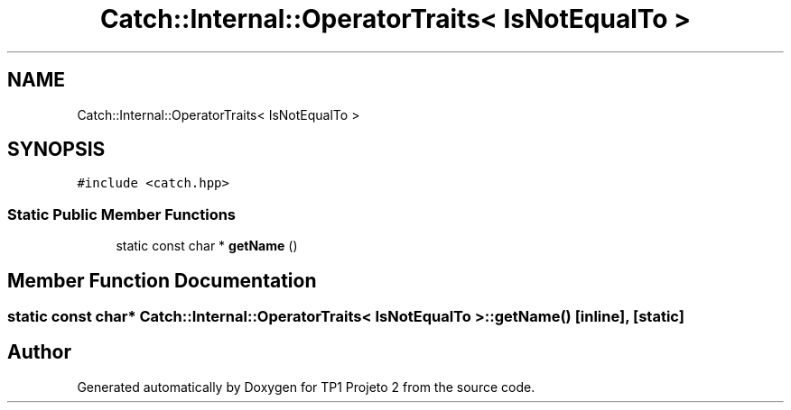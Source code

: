 .TH "Catch::Internal::OperatorTraits< IsNotEqualTo >" 3 "Mon Jun 19 2017" "TP1 Projeto 2" \" -*- nroff -*-
.ad l
.nh
.SH NAME
Catch::Internal::OperatorTraits< IsNotEqualTo >
.SH SYNOPSIS
.br
.PP
.PP
\fC#include <catch\&.hpp>\fP
.SS "Static Public Member Functions"

.in +1c
.ti -1c
.RI "static const char * \fBgetName\fP ()"
.br
.in -1c
.SH "Member Function Documentation"
.PP 
.SS "static const char* \fBCatch::Internal::OperatorTraits\fP< \fBIsNotEqualTo\fP >::getName ()\fC [inline]\fP, \fC [static]\fP"


.SH "Author"
.PP 
Generated automatically by Doxygen for TP1 Projeto 2 from the source code\&.
